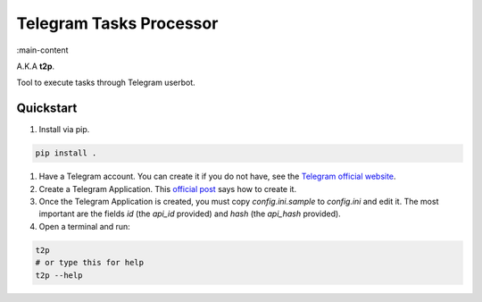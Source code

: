 Telegram Tasks Processor
========================

:main-content

A.K.A **t2p**.

Tool to execute tasks through Telegram userbot.


Quickstart
----------

#. Install via pip.

.. code-block:: bash

 pip install .

#. Have a Telegram account. You can create it if you do not have, see the `Telegram official website <https://telegram.org/>`_.
#. Create a Telegram Application. This `official post <https://core.telegram.org/api/obtaining_api_id>`_ says how to create it.
#. Once the Telegram Application is created, you must copy *config.ini.sample* to *config.ini* and edit it. The most important are the fields *id* (the *api_id* provided) and *hash* (the *api_hash* provided).
#. Open a terminal and run:

.. code-block:: bash

 t2p
 # or type this for help
 t2p --help
